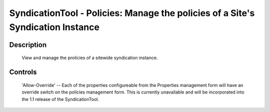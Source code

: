 SyndicationTool - Policies: Manage the policies of a Site's Syndication Instance
================================================================================

Description
-----------

  View and manage the prolicies of a sitewide syndication instance.

Controls
--------

  'Allow-Override' -- Each of the properties configureable from the Properties
  management form will have an override switch on the policies management form.
  This is currently unavailable and will be incorporated into the 1.1 release
  of the SyndicationTool.
